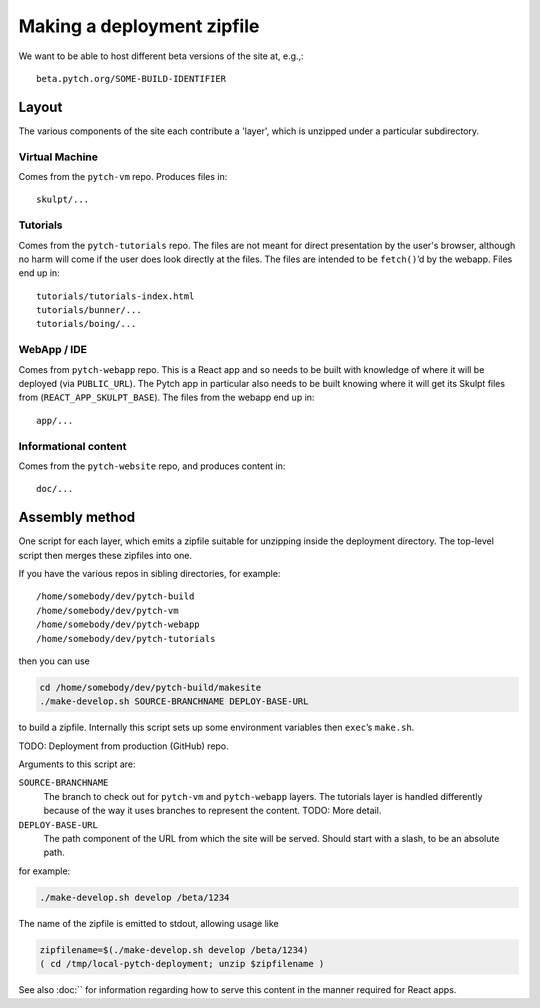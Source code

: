 Making a deployment zipfile
===========================

We want to be able to host different beta versions of the site at, e.g.,::

  beta.pytch.org/SOME-BUILD-IDENTIFIER



Layout
------

The various components of the site each contribute a 'layer', which is
unzipped under a particular subdirectory.

Virtual Machine
^^^^^^^^^^^^^^^

Comes from the ``pytch-vm`` repo.  Produces files in::

  skulpt/...

Tutorials
^^^^^^^^^

Comes from the ``pytch-tutorials`` repo.  The files are not meant for
direct presentation by the user's browser, although no harm will come
if the user does look directly at the files.  The files are intended
to be ``fetch()``\ ’d by the webapp.  Files end up in::

  tutorials/tutorials-index.html
  tutorials/bunner/...
  tutorials/boing/...

WebApp / IDE
^^^^^^^^^^^^

Comes from ``pytch-webapp`` repo.  This is a React app and so needs to
be built with knowledge of where it will be deployed (via
``PUBLIC_URL``).  The Pytch app in particular also needs to be built
knowing where it will get its Skulpt files from
(``REACT_APP_SKULPT_BASE``).  The files from the webapp end up in::

  app/...

Informational content
^^^^^^^^^^^^^^^^^^^^^

Comes from the ``pytch-website`` repo, and produces content in::

  doc/...


Assembly method
---------------

One script for each layer, which emits a zipfile suitable for
unzipping inside the deployment directory.  The top-level script then
merges these zipfiles into one.

If you have the various repos in sibling directories, for
example::

  /home/somebody/dev/pytch-build
  /home/somebody/dev/pytch-vm
  /home/somebody/dev/pytch-webapp
  /home/somebody/dev/pytch-tutorials

then you can use

.. code-block:: bash

  cd /home/somebody/dev/pytch-build/makesite
  ./make-develop.sh SOURCE-BRANCHNAME DEPLOY-BASE-URL

to build a zipfile.  Internally this script sets up some environment
variables then ``exec``\ ’s ``make.sh``.

TODO: Deployment from production (GitHub) repo.

Arguments to this script are:

``SOURCE-BRANCHNAME``
  The branch to check out for ``pytch-vm`` and ``pytch-webapp``
  layers.  The tutorials layer is handled differently because of the
  way it uses branches to represent the content.  TODO: More detail.

``DEPLOY-BASE-URL``
  The path component of the URL from which the site will be served.
  Should start with a slash, to be an absolute path.

for example:

.. code-block:: bash

  ./make-develop.sh develop /beta/1234

The name of the zipfile is emitted to stdout, allowing usage like

.. code-block:: bash

  zipfilename=$(./make-develop.sh develop /beta/1234)
  ( cd /tmp/local-pytch-deployment; unzip $zipfilename )

See also :doc:`` for information regarding how to serve this content
in the manner required for React apps.
